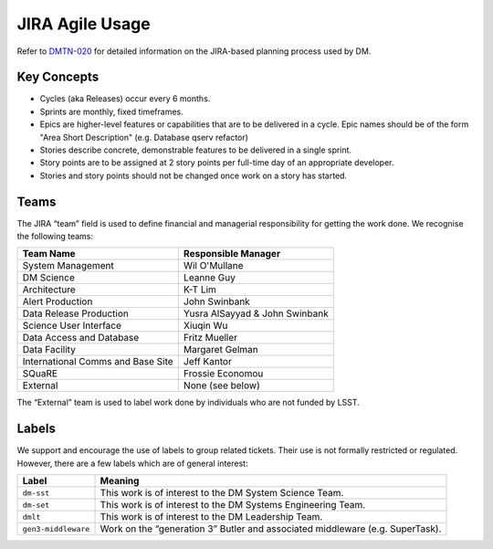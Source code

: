 ################
JIRA Agile Usage
################

Refer to `DMTN-020 <https://dmtn-020.lsst.io/>`_ for detailed information on
the JIRA-based planning process used by DM.

Key Concepts
============

- Cycles (aka Releases) occur every 6 months.
- Sprints are monthly, fixed timeframes.
- Epics are higher-level features or capabilities that are to be delivered in a
  cycle.  Epic names should be of the form "Area Short Description" (e.g.
  Database qserv refactor)
- Stories describe concrete, demonstrable features to be delivered in a single
  sprint.
- Story points are to be assigned at 2 story points per full-time day of an
  appropriate developer.
- Stories and story points should not be changed once work on a story has
  started.

.. _jira-teams:

Teams
=====

The JIRA “team” field is used to define financial and managerial responsibility for getting the work done.
We recognise the following teams:

================================== ==============================
Team Name                          Responsible Manager
================================== ==============================
System Management                  Wil O'Mullane
DM Science                         Leanne Guy
Architecture                       K-T Lim
Alert Production                   John Swinbank
Data Release Production            Yusra AlSayyad & John Swinbank
Science User Interface             Xiuqin Wu
Data Access and Database           Fritz Mueller
Data Facility                      Margaret Gelman
International Comms and Base Site  Jeff Kantor
SQuaRE                             Frossie Economou
External                           None (see below)
================================== ==============================

The “External” team is used to label work done by individuals who are not funded by LSST.

.. _jira-labels:

Labels
======

We support and encourage the use of labels to group related tickets.
Their use is not formally restricted or regulated.
However, there are a few labels which are of general interest:

=================== =============================================================================
Label               Meaning
=================== =============================================================================
``dm-sst``          This work is of interest to the DM System Science Team.
``dm-set``          This work is of interest to the DM Systems Engineering Team.
``dmlt``            This work is of interest to the DM Leadership Team.
``gen3-middleware`` Work on the “generation 3” Butler and associated middleware (e.g. SuperTask).
=================== =============================================================================
